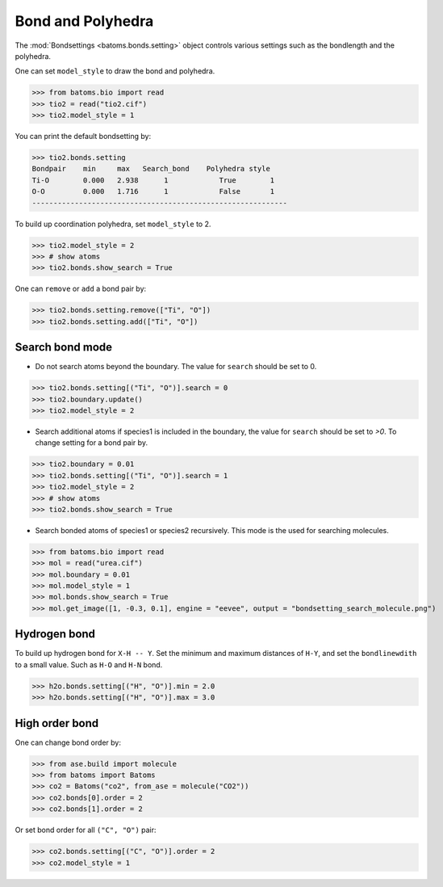 
========================
Bond and Polyhedra
========================

The :mod:`Bondsettings <batoms.bonds.setting>` object controls various settings such as the bondlength and the polyhedra. 

One can set ``model_style`` to draw the bond and polyhedra.

>>> from batoms.bio import read
>>> tio2 = read("tio2.cif")
>>> tio2.model_style = 1

.. image:: ../_static/figs/bond_tio2.png
   :width: 8cm

You can print the default bondsetting by:

>>> tio2.bonds.setting
Bondpair    min     max   Search_bond    Polyhedra style
Ti-O        0.000   2.938      1            True        1    
O-O         0.000   1.716      1            False       1    
------------------------------------------------------------

To build up coordination polyhedra, set ``model_style`` to 2. 

>>> tio2.model_style = 2
>>> # show atoms
>>> tio2.bonds.show_search = True


.. image:: ../_static/figs/bondsetting_tio2_1.png
   :width: 8cm

One can ``remove`` or ``add`` a bond pair by:

>>> tio2.bonds.setting.remove(["Ti", "O"])
>>> tio2.bonds.setting.add(["Ti", "O"])


Search bond mode
==================

* Do not search atoms beyond the boundary. The value for ``search`` should be set to 0.  

>>> tio2.bonds.setting[("Ti", "O")].search = 0
>>> tio2.boundary.update()
>>> tio2.model_style = 2

.. image:: ../_static/figs/bondsetting_tio2_2.png
   :width: 8cm

* Search additional atoms if species1 is included in the boundary, the value for ``search`` should be set to `>0`. To change setting for a bond pair by.

>>> tio2.boundary = 0.01
>>> tio2.bonds.setting[("Ti", "O")].search = 1
>>> tio2.model_style = 2
>>> # show atoms
>>> tio2.bonds.show_search = True

.. image:: ../_static/figs/bondsetting_tio2_3.png
   :width: 8cm



* Search bonded atoms of species1 or species2 recursively. This mode is the used for searching molecules.

>>> from batoms.bio import read
>>> mol = read("urea.cif")
>>> mol.boundary = 0.01
>>> mol.model_style = 1
>>> mol.bonds.show_search = True
>>> mol.get_image([1, -0.3, 0.1], engine = "eevee", output = "bondsetting_search_molecule.png")



.. image:: ../_static/figs/bondsetting_search_molecule.png
   :width: 8cm




Hydrogen bond
===================

To build up hydrogen bond for ``X-H -- Y``. Set the minimum and maximum distances of ``H-Y``, and set the ``bondlinewdith`` to a small value. Such as ``H-O`` and ``H-N`` bond.

>>> h2o.bonds.setting[("H", "O")].min = 2.0
>>> h2o.bonds.setting[("H", "O")].max = 3.0

.. image:: ../_static/figs/hydrogen-bond.png
   :width: 5cm

High order bond
=====================

One can change bond order by:

>>> from ase.build import molecule
>>> from batoms import Batoms
>>> co2 = Batoms("co2", from_ase = molecule("CO2"))
>>> co2.bonds[0].order = 2
>>> co2.bonds[1].order = 2

.. image:: ../_static/figs/bondsetting_order.png
   :width: 5cm


Or set bond order for all ``("C", "O")`` pair:

>>> co2.bonds.setting[("C", "O")].order = 2
>>> co2.model_style = 1



